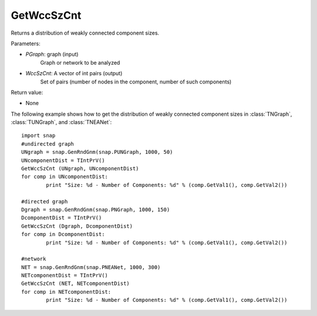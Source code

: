 GetWccSzCnt
'''''''''''
.. function:: GetWccSzCnt ( PGraph, &WccSzCnt)

Returns a distribution of weakly connected component sizes.

Parameters:

- *PGraph*: graph (input)
    Graph or network to be analyzed

- *WccSzCnt*: A vector of int pairs (output)
    Set of pairs (number of nodes in the component, number of such components)


Return value:

- None

The following example shows how to get the distribution of weakly connected component sizes in
:class:`TNGraph`, :class:`TUNGraph`, and :class:`TNEANet`::

	import snap
	#undirected graph
	UNgraph = snap.GenRndGnm(snap.PUNGraph, 1000, 50)
	UNcomponentDist = TIntPrV()
	GetWccSzCnt (UNgraph, UNcomponentDist)
	for comp in UNcomponentDist:
		print "Size: %d - Number of Components: %d" % (comp.GetVal1(), comp.GetVal2())

	#directed graph
	Dgraph = snap.GenRndGnm(snap.PNGraph, 1000, 150)
	DcomponentDist = TIntPrV()
	GetWccSzCnt (Dgraph, DcomponentDist)
	for comp in DcomponentDist:
		print "Size: %d - Number of Components: %d" % (comp.GetVal1(), comp.GetVal2())

	#network
	NET = snap.GenRndGnm(snap.PNEANet, 1000, 300)
	NETcomponentDist = TIntPrV()
	GetWccSzCnt (NET, NETcomponentDist)
	for comp in NETcomponentDist:
		print "Size: %d - Number of Components: %d" % (comp.GetVal1(), comp.GetVal2())
